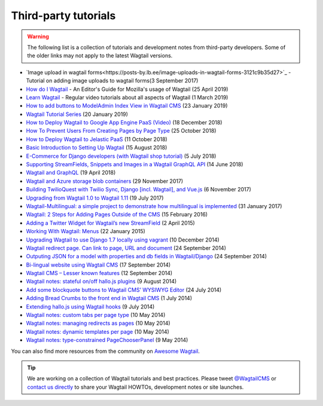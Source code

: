 Third-party tutorials
---------------------

.. warning::

    The following list is a collection of tutorials and development notes from third-party developers.
    Some of the older links may not apply to the latest Wagtail versions.
* `Image upload in wagtail forms<https://posts-by.lb.ee/image-uploads-in-wagtail-forms-3121c9b35d27>`_ - Tutorial on adding image uploads to wagtail forms(3 September 2017) 
* `How do I Wagtail <https://foundation.mozilla.org/en/docs/how-do-i-wagtail/>`_ - An Editor's Guide for Mozilla's usage of Wagtail (25 April 2019)
* `Learn Wagtail <https://learnwagtail.com/>`_ - Regular video tutorials about all aspects of Wagtail (1 March 2019)
* `How to add buttons to ModelAdmin Index View in Wagtail CMS <https://timonweb.com/tutorials/how-to-add-buttons-to-modeladmin-index-view-in-wagtail-cms/>`_ (23 January 2019)
* `Wagtail Tutorial Series <https://www.accordbox.com/blog/wagtail-tutorials/>`_ (20 January 2019)
* `How to Deploy Wagtail to Google App Engine PaaS (Video) <https://www.youtube.com/watch?v=uD9PTag2-PQ>`_ (18 December 2018)
* `How To Prevent Users From Creating Pages by Page Type <https://timonweb.com/tutorials/prevent-users-from-creating-certain-page-types-in-wagtail-cms/>`_ (25 October 2018)
* `How to Deploy Wagtail to Jelastic PaaS <https://jelastic.com/blog/deploy-wagtail-python-cms/>`_ (11 October 2018)
* `Basic Introduction to Setting Up Wagtail <https://medium.com/nonstopio/wagtail-an-open-source-cms-cec6b93706da>`_ (15 August 2018)
* `E-Commerce for Django developers (with Wagtail shop tutorial) <https://snipcart.com/blog/django-ecommerce-tutorial-wagtail-cms>`_ (5 July 2018)
* `Supporting StreamFields, Snippets and Images in a Wagtail GraphQL API <https://wagtail.io/blog/graphql-with-streamfield/>`_ (14 June 2018)
* `Wagtail and GraphQL <https://jossingram.wordpress.com/2018/04/19/wagtail-and-graphql/>`_ (19 April 2018)
* `Wagtail and Azure storage blob containers <https://jossingram.wordpress.com/2017/11/29/wagtail-and-azure-storage-blob-containers/>`_ (29 November 2017)
* `Building TwilioQuest with Twilio Sync, Django [incl. Wagtail], and Vue.js <https://www.twilio.com/blog/2017/11/building-twilioquest-with-twilio-sync-django-and-vue-js.html>`_ (6 November 2017)
* `Upgrading from Wagtail 1.0 to Wagtail 1.11 <https://www.caktusgroup.com/blog/2017/07/19/upgrading-wagtail/>`_ (19 July 2017) 
* `Wagtail-Multilingual: a simple project to demonstrate how multilingual is implemented <https://github.com/cristovao-alves/Wagtail-Multilingual>`_ (31 January 2017)
* `Wagtail: 2 Steps for Adding Pages Outside of the CMS <https://www.caktusgroup.com/blog/2016/02/15/wagtail-2-steps-adding-pages-outside-cms/>`_ (15 February 2016)
* `Adding a Twitter Widget for Wagtail’s new StreamField <https://jossingram.wordpress.com/2015/04/02/adding-a-twitter-widget-for-wagtails-new-streamfield/>`_ (2 April 2015)
* `Working With Wagtail: Menus <http://www.tivix.com/blog/working-with-wagtail-menus/>`_ (22 January 2015)
* `Upgrading Wagtail to use Django 1.7 locally using vagrant <https://jossingram.wordpress.com/2014/12/10/upgrading-wagtail-to-use-django-1-7-locally-using-vagrant/>`_ (10 December 2014)
* `Wagtail redirect page. Can link to page, URL and document <https://gist.github.com/alej0varas/e7e334643ceab6e65744>`_ (24 September 2014)
* `Outputing JSON for a model with properties and db fields in Wagtail/Django <https://jossingram.wordpress.com/2014/09/24/outputing-json-for-a-model-with-properties-and-db-fields-in-wagtaildjango/>`_ (24 September 2014)
* `Bi-lingual website using Wagtail CMS <https://jossingram.wordpress.com/2014/09/17/bi-lingual-website-using-wagtail-cms/>`_ (17 September 2014)
* `Wagtail CMS – Lesser known features <https://jossingram.wordpress.com/2014/09/12/wagtail-cms-lesser-known-features/>`_ (12 September 2014)
* `Wagtail notes: stateful on/off hallo.js plugins <http://www.coactivate.org/projects/ejucovy/blog/2014/08/09/wagtail-notes-stateful-onoff-hallojs-plugins/>`_ (9 August 2014)
* `Add some blockquote buttons to Wagtail CMS’ WYSIWYG Editor <https://jossingram.wordpress.com/2014/07/24/add-some-blockquote-buttons-to-wagtail-cms-wysiwyg-editor/>`_ (24 July 2014)
* `Adding Bread Crumbs to the front end in Wagtail CMS <https://jossingram.wordpress.com/2014/07/01/adding-bread-crumbs-to-the-front-end-in-wagtail-cms/>`_ (1 July 2014)
* `Extending hallo.js using Wagtail hooks <https://gist.github.com/jeffrey-hearn/502d0914fa4a930f08ac>`_ (9 July 2014)
* `Wagtail notes: custom tabs per page type <http://www.coactivate.org/projects/ejucovy/blog/2014/05/10/wagtail-notes-custom-tabs-per-page-type/>`_ (10 May 2014)
* `Wagtail notes: managing redirects as pages <http://www.coactivate.org/projects/ejucovy/blog/2014/05/10/wagtail-notes-managing-redirects-as-pages/>`_ (10 May 2014)
* `Wagtail notes: dynamic templates per page <http://www.coactivate.org/projects/ejucovy/blog/2014/05/10/wagtail-notes-dynamic-templates-per-page/>`_ (10 May 2014)
* `Wagtail notes: type-constrained PageChooserPanel <http://www.coactivate.org/projects/ejucovy/blog/2014/05/09/wagtail-notes-type-constrained-pagechooserpanel/>`_ (9 May 2014)

You can also find more resources from the community on `Awesome Wagtail <https://github.com/springload/awesome-wagtail>`_.

.. tip::

    We are working on a collection of Wagtail tutorials and best practices. Please tweet `@WagtailCMS <https://twitter.com/WagtailCMS>`_ or `contact us directly <mailto:hello@wagtail.io>`_ to share your Wagtail HOWTOs, development notes or site launches.

